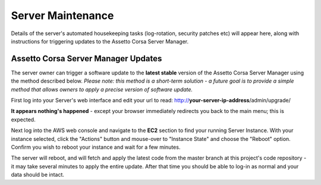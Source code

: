 ******************
Server Maintenance
******************
Details of the server's automated housekeeping tasks (log-rotation, security patches etc) will appear here, along with
instructions for triggering updates to the Assetto Corsa Server Manager.

Assetto Corsa Server Manager Updates
------------------------------------
The server owner can trigger a software update to the **latest stable** version of the Assetto Corsa Server Manager using the
method described below.  *Please note: this method is a short-term solution - a future goal is to provide a simple method that allows owners to apply a precise version of software update.*

First log into your Server's web interface and edit your url to read: http://**your-server-ip-address**/admin/upgrade/

**It appears nothing's happened** - except your browser immediately redirects you back to the main menu; this is expected.

Next log into the AWS web console and navigate to the **EC2** section to find your running Server Instance.  With your
instance selected, click the "Actions" button and mouse-over to "Instance State" and choose the "Reboot" option.  Confirm
you wish to reboot your instance and wait for a few minutes.

.. image:: images/server_maintenance/ec2-instance-state.PNG
   :width: 500px

The server will reboot, and will fetch and apply the latest code from the master branch at this project's code
repository - it may take several minutes to apply the entire update.  After that time you should be able to log-in as
normal and your data should be intact.
